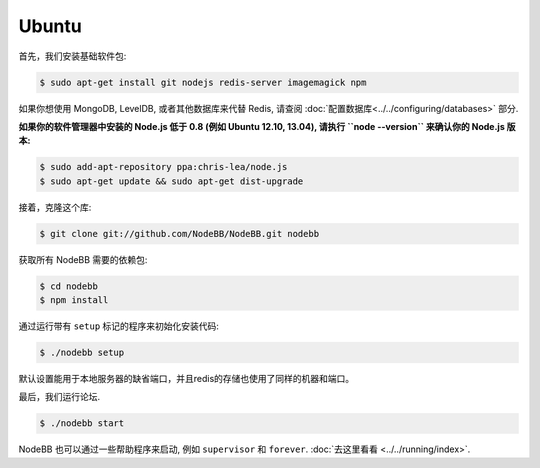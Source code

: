 
Ubuntu
--------------------

首先，我们安装基础软件包:

.. code:: bash

	$ sudo apt-get install git nodejs redis-server imagemagick npm


如果你想使用 MongoDB, LevelDB, 或者其他数据库来代替 Redis, 请查阅 :doc:`配置数据库<../../configuring/databases>` 部分.

**如果你的软件管理器中安装的 Node.js 低于 0.8 (例如 Ubuntu 12.10, 13.04), 请执行 ``node --version`` 来确认你的 Node.js 版本:**


.. code:: bash

	$ sudo add-apt-repository ppa:chris-lea/node.js
	$ sudo apt-get update && sudo apt-get dist-upgrade


接着，克隆这个库:


.. code:: bash

	$ git clone git://github.com/NodeBB/NodeBB.git nodebb


获取所有 NodeBB 需要的依赖包:

.. code:: bash

    $ cd nodebb
    $ npm install


通过运行带有 ``setup`` 标记的程序来初始化安装代码:


.. code:: bash

	$ ./nodebb setup


默认设置能用于本地服务器的缺省端口，并且redis的存储也使用了同样的机器和端口。

最后，我们运行论坛.


.. code:: bash

	$ ./nodebb start


NodeBB 也可以通过一些帮助程序来启动, 例如 ``supervisor`` 和 ``forever``. :doc:`去这里看看 <../../running/index>`.
